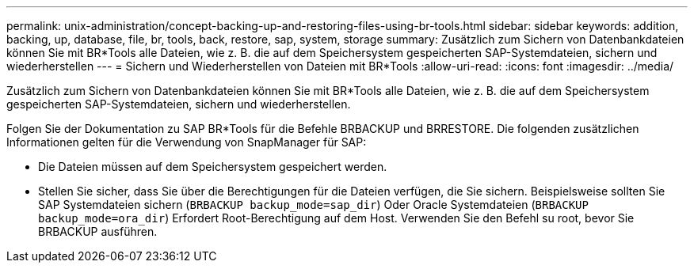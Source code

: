 ---
permalink: unix-administration/concept-backing-up-and-restoring-files-using-br-tools.html 
sidebar: sidebar 
keywords: addition, backing, up, database, file, br, tools, back, restore, sap, system, storage 
summary: Zusätzlich zum Sichern von Datenbankdateien können Sie mit BR*Tools alle Dateien, wie z. B. die auf dem Speichersystem gespeicherten SAP-Systemdateien, sichern und wiederherstellen 
---
= Sichern und Wiederherstellen von Dateien mit BR*Tools
:allow-uri-read: 
:icons: font
:imagesdir: ../media/


[role="lead"]
Zusätzlich zum Sichern von Datenbankdateien können Sie mit BR*Tools alle Dateien, wie z. B. die auf dem Speichersystem gespeicherten SAP-Systemdateien, sichern und wiederherstellen.

Folgen Sie der Dokumentation zu SAP BR*Tools für die Befehle BRBACKUP und BRRESTORE. Die folgenden zusätzlichen Informationen gelten für die Verwendung von SnapManager für SAP:

* Die Dateien müssen auf dem Speichersystem gespeichert werden.
* Stellen Sie sicher, dass Sie über die Berechtigungen für die Dateien verfügen, die Sie sichern. Beispielsweise sollten Sie SAP Systemdateien sichern (`BRBACKUP backup_mode=sap_dir`) Oder Oracle Systemdateien (`BRBACKUP backup_mode=ora_dir`) Erfordert Root-Berechtigung auf dem Host. Verwenden Sie den Befehl su root, bevor Sie BRBACKUP ausführen.


